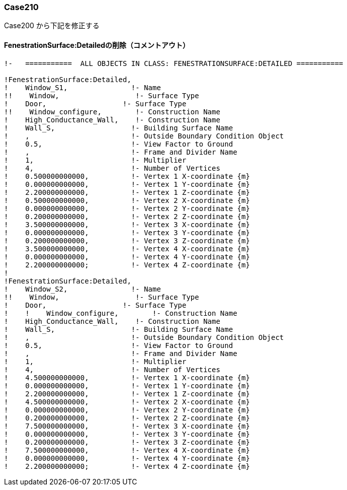 // Case 210

=== Case210

Case200 から下記を修正する


==== FenestrationSurface:Detailedの削除（コメントアウト）
----
!-   ===========  ALL OBJECTS IN CLASS: FENESTRATIONSURFACE:DETAILED ===========

!FenestrationSurface:Detailed,
!    Window_S1,               !- Name
!!    Window,                  !- Surface Type
!    Door,                  !- Surface Type
!!    Window_configure,        !- Construction Name
!    High_Conductance_Wall,    !- Construction Name
!    Wall_S,                  !- Building Surface Name
!    ,                        !- Outside Boundary Condition Object
!    0.5,                     !- View Factor to Ground
!    ,                        !- Frame and Divider Name
!    1,                       !- Multiplier
!    4,                       !- Number of Vertices
!    0.500000000000,          !- Vertex 1 X-coordinate {m}
!    0.000000000000,          !- Vertex 1 Y-coordinate {m}
!    2.200000000000,          !- Vertex 1 Z-coordinate {m}
!    0.500000000000,          !- Vertex 2 X-coordinate {m}
!    0.000000000000,          !- Vertex 2 Y-coordinate {m}
!    0.200000000000,          !- Vertex 2 Z-coordinate {m}
!    3.500000000000,          !- Vertex 3 X-coordinate {m}
!    0.000000000000,          !- Vertex 3 Y-coordinate {m}
!    0.200000000000,          !- Vertex 3 Z-coordinate {m}
!    3.500000000000,          !- Vertex 4 X-coordinate {m}
!    0.000000000000,          !- Vertex 4 Y-coordinate {m}
!    2.200000000000;          !- Vertex 4 Z-coordinate {m}
!
!FenestrationSurface:Detailed,
!    Window_S2,               !- Name
!!    Window,                  !- Surface Type
!    Door,                  !- Surface Type
!    !    Window_configure,        !- Construction Name
!    High_Conductance_Wall,    !- Construction Name
!    Wall_S,                  !- Building Surface Name
!    ,                        !- Outside Boundary Condition Object
!    0.5,                     !- View Factor to Ground
!    ,                        !- Frame and Divider Name
!    1,                       !- Multiplier
!    4,                       !- Number of Vertices
!    4.500000000000,          !- Vertex 1 X-coordinate {m}
!    0.000000000000,          !- Vertex 1 Y-coordinate {m}
!    2.200000000000,          !- Vertex 1 Z-coordinate {m}
!    4.500000000000,          !- Vertex 2 X-coordinate {m}
!    0.000000000000,          !- Vertex 2 Y-coordinate {m}
!    0.200000000000,          !- Vertex 2 Z-coordinate {m}
!    7.500000000000,          !- Vertex 3 X-coordinate {m}
!    0.000000000000,          !- Vertex 3 Y-coordinate {m}
!    0.200000000000,          !- Vertex 3 Z-coordinate {m}
!    7.500000000000,          !- Vertex 4 X-coordinate {m}
!    0.000000000000,          !- Vertex 4 Y-coordinate {m}
!    2.200000000000;          !- Vertex 4 Z-coordinate {m}
----
